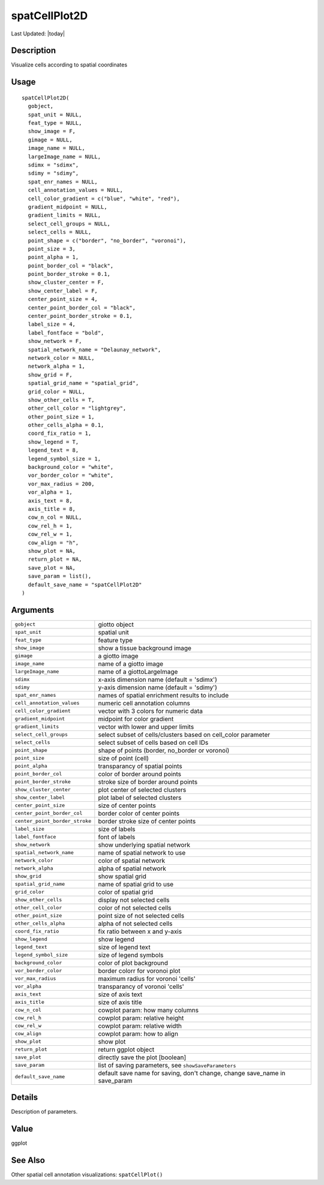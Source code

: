 spatCellPlot2D
--------------

.. link-button:: https://github.com/drieslab/Giotto/tree/suite/R/spatial_visuals.R#L5732
		:type: url
		:text: View Source Code
		:classes: btn-outline-primary btn-block

Last Updated: |today|

Description
~~~~~~~~~~~

Visualize cells according to spatial coordinates

Usage
~~~~~

::

   spatCellPlot2D(
     gobject,
     spat_unit = NULL,
     feat_type = NULL,
     show_image = F,
     gimage = NULL,
     image_name = NULL,
     largeImage_name = NULL,
     sdimx = "sdimx",
     sdimy = "sdimy",
     spat_enr_names = NULL,
     cell_annotation_values = NULL,
     cell_color_gradient = c("blue", "white", "red"),
     gradient_midpoint = NULL,
     gradient_limits = NULL,
     select_cell_groups = NULL,
     select_cells = NULL,
     point_shape = c("border", "no_border", "voronoi"),
     point_size = 3,
     point_alpha = 1,
     point_border_col = "black",
     point_border_stroke = 0.1,
     show_cluster_center = F,
     show_center_label = F,
     center_point_size = 4,
     center_point_border_col = "black",
     center_point_border_stroke = 0.1,
     label_size = 4,
     label_fontface = "bold",
     show_network = F,
     spatial_network_name = "Delaunay_network",
     network_color = NULL,
     network_alpha = 1,
     show_grid = F,
     spatial_grid_name = "spatial_grid",
     grid_color = NULL,
     show_other_cells = T,
     other_cell_color = "lightgrey",
     other_point_size = 1,
     other_cells_alpha = 0.1,
     coord_fix_ratio = 1,
     show_legend = T,
     legend_text = 8,
     legend_symbol_size = 1,
     background_color = "white",
     vor_border_color = "white",
     vor_max_radius = 200,
     vor_alpha = 1,
     axis_text = 8,
     axis_title = 8,
     cow_n_col = NULL,
     cow_rel_h = 1,
     cow_rel_w = 1,
     cow_align = "h",
     show_plot = NA,
     return_plot = NA,
     save_plot = NA,
     save_param = list(),
     default_save_name = "spatCellPlot2D"
   )

Arguments
~~~~~~~~~

+-----------------------------------+-----------------------------------+
| ``gobject``                       | giotto object                     |
+-----------------------------------+-----------------------------------+
| ``spat_unit``                     | spatial unit                      |
+-----------------------------------+-----------------------------------+
| ``feat_type``                     | feature type                      |
+-----------------------------------+-----------------------------------+
| ``show_image``                    | show a tissue background image    |
+-----------------------------------+-----------------------------------+
| ``gimage``                        | a giotto image                    |
+-----------------------------------+-----------------------------------+
| ``image_name``                    | name of a giotto image            |
+-----------------------------------+-----------------------------------+
| ``largeImage_name``               | name of a giottoLargeImage        |
+-----------------------------------+-----------------------------------+
| ``sdimx``                         | x-axis dimension name (default =  |
|                                   | 'sdimx')                          |
+-----------------------------------+-----------------------------------+
| ``sdimy``                         | y-axis dimension name (default =  |
|                                   | 'sdimy')                          |
+-----------------------------------+-----------------------------------+
| ``spat_enr_names``                | names of spatial enrichment       |
|                                   | results to include                |
+-----------------------------------+-----------------------------------+
| ``cell_annotation_values``        | numeric cell annotation columns   |
+-----------------------------------+-----------------------------------+
| ``cell_color_gradient``           | vector with 3 colors for numeric  |
|                                   | data                              |
+-----------------------------------+-----------------------------------+
| ``gradient_midpoint``             | midpoint for color gradient       |
+-----------------------------------+-----------------------------------+
| ``gradient_limits``               | vector with lower and upper       |
|                                   | limits                            |
+-----------------------------------+-----------------------------------+
| ``select_cell_groups``            | select subset of cells/clusters   |
|                                   | based on cell_color parameter     |
+-----------------------------------+-----------------------------------+
| ``select_cells``                  | select subset of cells based on   |
|                                   | cell IDs                          |
+-----------------------------------+-----------------------------------+
| ``point_shape``                   | shape of points (border,          |
|                                   | no_border or voronoi)             |
+-----------------------------------+-----------------------------------+
| ``point_size``                    | size of point (cell)              |
+-----------------------------------+-----------------------------------+
| ``point_alpha``                   | transparancy of spatial points    |
+-----------------------------------+-----------------------------------+
| ``point_border_col``              | color of border around points     |
+-----------------------------------+-----------------------------------+
| ``point_border_stroke``           | stroke size of border around      |
|                                   | points                            |
+-----------------------------------+-----------------------------------+
| ``show_cluster_center``           | plot center of selected clusters  |
+-----------------------------------+-----------------------------------+
| ``show_center_label``             | plot label of selected clusters   |
+-----------------------------------+-----------------------------------+
| ``center_point_size``             | size of center points             |
+-----------------------------------+-----------------------------------+
| ``center_point_border_col``       | border color of center points     |
+-----------------------------------+-----------------------------------+
| ``center_point_border_stroke``    | border stroke size of center      |
|                                   | points                            |
+-----------------------------------+-----------------------------------+
| ``label_size``                    | size of labels                    |
+-----------------------------------+-----------------------------------+
| ``label_fontface``                | font of labels                    |
+-----------------------------------+-----------------------------------+
| ``show_network``                  | show underlying spatial network   |
+-----------------------------------+-----------------------------------+
| ``spatial_network_name``          | name of spatial network to use    |
+-----------------------------------+-----------------------------------+
| ``network_color``                 | color of spatial network          |
+-----------------------------------+-----------------------------------+
| ``network_alpha``                 | alpha of spatial network          |
+-----------------------------------+-----------------------------------+
| ``show_grid``                     | show spatial grid                 |
+-----------------------------------+-----------------------------------+
| ``spatial_grid_name``             | name of spatial grid to use       |
+-----------------------------------+-----------------------------------+
| ``grid_color``                    | color of spatial grid             |
+-----------------------------------+-----------------------------------+
| ``show_other_cells``              | display not selected cells        |
+-----------------------------------+-----------------------------------+
| ``other_cell_color``              | color of not selected cells       |
+-----------------------------------+-----------------------------------+
| ``other_point_size``              | point size of not selected cells  |
+-----------------------------------+-----------------------------------+
| ``other_cells_alpha``             | alpha of not selected cells       |
+-----------------------------------+-----------------------------------+
| ``coord_fix_ratio``               | fix ratio between x and y-axis    |
+-----------------------------------+-----------------------------------+
| ``show_legend``                   | show legend                       |
+-----------------------------------+-----------------------------------+
| ``legend_text``                   | size of legend text               |
+-----------------------------------+-----------------------------------+
| ``legend_symbol_size``            | size of legend symbols            |
+-----------------------------------+-----------------------------------+
| ``background_color``              | color of plot background          |
+-----------------------------------+-----------------------------------+
| ``vor_border_color``              | border colorr for voronoi plot    |
+-----------------------------------+-----------------------------------+
| ``vor_max_radius``                | maximum radius for voronoi        |
|                                   | 'cells'                           |
+-----------------------------------+-----------------------------------+
| ``vor_alpha``                     | transparancy of voronoi 'cells'   |
+-----------------------------------+-----------------------------------+
| ``axis_text``                     | size of axis text                 |
+-----------------------------------+-----------------------------------+
| ``axis_title``                    | size of axis title                |
+-----------------------------------+-----------------------------------+
| ``cow_n_col``                     | cowplot param: how many columns   |
+-----------------------------------+-----------------------------------+
| ``cow_rel_h``                     | cowplot param: relative height    |
+-----------------------------------+-----------------------------------+
| ``cow_rel_w``                     | cowplot param: relative width     |
+-----------------------------------+-----------------------------------+
| ``cow_align``                     | cowplot param: how to align       |
+-----------------------------------+-----------------------------------+
| ``show_plot``                     | show plot                         |
+-----------------------------------+-----------------------------------+
| ``return_plot``                   | return ggplot object              |
+-----------------------------------+-----------------------------------+
| ``save_plot``                     | directly save the plot [boolean]  |
+-----------------------------------+-----------------------------------+
| ``save_param``                    | list of saving parameters, see    |
|                                   | ``showSaveParameters``            |
+-----------------------------------+-----------------------------------+
| ``default_save_name``             | default save name for saving,     |
|                                   | don't change, change save_name in |
|                                   | save_param                        |
+-----------------------------------+-----------------------------------+

Details
~~~~~~~

Description of parameters.

Value
~~~~~

ggplot

See Also
~~~~~~~~

Other spatial cell annotation visualizations: ``spatCellPlot()``
